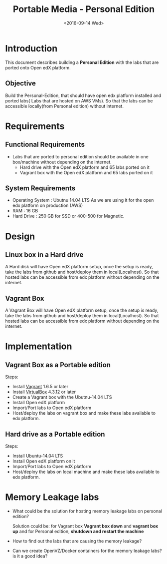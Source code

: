 #+TITLE: Portable Media - Personal Edition
#+DATE: <2016-09-14 Wed>

* Introduction
  This document describes building a *Personal Edition* with the labs
  that are ported onto Open edX platform.
** Objective 
   Build the Personal-Edition, that should have open edx platform
   installed and ported labs( Labs that are hosted on AWS VMs). So
   that the labs can be accessible locally(from Personal edition)
   without internet.

* Requirements 
** Functional  Requirements 
   - Labs that are ported to personal edition should be available in
     one box/machine without depending on the internet.
     + Hard drive with the Open edX platform and 65 labs ported on it
     + Vagrant box with the Open edX platform and 65 labs ported on it  
** System Requirements
   - Operating System : Ubutnu 14.04 LTS
     As we are using it for the open edx platform on production (AWS)
   - RAM : 16 GB
   - Hard Drive : 250 GB for SSD or 400-500 for Magnetic.

* Design
** Linux box in a Hard drive
   A Hard disk will have Open edX platform setup, once the setup is
   ready, take the labs from github and host/deploy them in
   local(Localhost). So that hosted labs can be accessible from edx
   platform without depending on the internet.
   
** Vagrant Box
   A Vagrant Box will have Open edX platform setup, once the setup is
   ready, take the labs from github and host/deploy them in
   local(Localhost). So that hosted labs can be accessible from edx
   platform without depending on the internet.

* Implementation 
** Vagrant Box as a Portable edition 
   Steps:
   - Install [[http://www.vagrantup.com/downloads.html][Vagrant]] 1.6.5 or later 
   - Install [[https://www.virtualbox.org/wiki/Downloads][VirtualBox]] 4.3.12 or later
   - Create a Vagrant box with the Ubutnu-14.04 LTS
   - Install Open edX platform
   - Import/Port labs to Open edX platform
   - Host/deploy the labs on vagrant box and make these labs available
     to edx platform.

** Hard drive as a Portable edition 
   Steps:
   - Install Ubuntu-14.04 LTS
   - Install Open edX platform on it
   - Import/Port labs to Open edX platform
   - Host/deploy the labs on local machine and make these labs available
     to edx platform.

* Memory Leakage labs
  - What could be the solution for hosting memory leakage labs on
    personal edition? 
    
    Solution could be:
    for Vagrant box *Vagrant box down* and *vagrant box up* and 
    for Personal edition, *shutdown and restart the machine*

  - How to find out the labs that are causing the memory leakage? 
  - Can we create OpenVZ/Docker containers for the memory leakage
    labs? is it a good idea?
